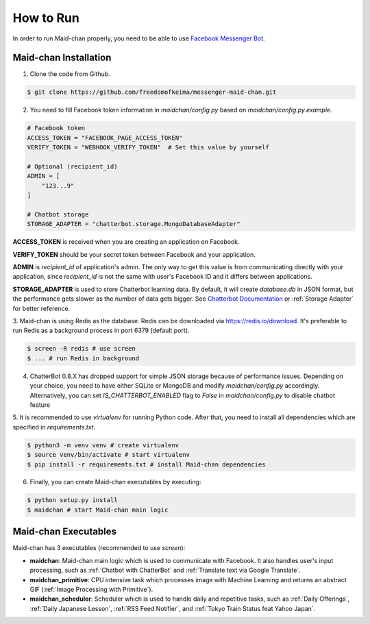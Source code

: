==========
How to Run
==========

In order to run Maid-chan properly, you need to be able to use `Facebook Messenger Bot`_.

Maid-chan Installation
----------------------

1. Clone the code from Github.

.. code-block:: bash

   $ git clone https://github.com/freedomofkeima/messenger-maid-chan.git

2. You need to fill Facebook token information in `maidchan/config.py` based on `maidchan/config.py.example`.

.. code-block:: python

   # Facebook token
   ACCESS_TOKEN = "FACEBOOK_PAGE_ACCESS_TOKEN"
   VERIFY_TOKEN = "WEBHOOK_VERIFY_TOKEN"  # Set this value by yourself

   # Optional (recipient_id)
   ADMIN = [
       "123...9"
   ]

   # Chatbot storage
   STORAGE_ADAPTER = "chatterbot.storage.MongoDatabaseAdapter"

**ACCESS_TOKEN** is received when you are creating an application on Facebook.

**VERIFY_TOKEN** should be your secret token between Facebook and your application.

**ADMIN** is `recipient_id` of application's admin. The only way to get this value is from communicating
directly with your application, since `recipient_id` is not the same with user's Facebook ID and it
differs between applications.

**STORAGE_ADAPTER** is used to store Chatterbot learning data. By default, it will create `database.db`
in JSON format, but the performance gets slower as the number of data gets bigger. See `Chatterbot Documentation`_
or :ref:`Storage Adapter` for better reference.

3. Maid-chan is using Redis as the database. Redis can be downloaded via https://redis.io/download.
It's preferable to run Redis as a background process in port 6379 (default port).

.. code-block:: bash

   $ screen -R redis # use screen
   $ ... # run Redis in background

4. ChatterBot 0.8.X has dropped support for simple JSON storage because of performance issues. Depending on your choice, you need to have either SQLite or MongoDB  and modify `maidchan/config.py` accordingly. Alternatively, you can set `IS_CHATTERBOT_ENABLED` flag to `False` in `maidchan/config.py` to disable chatbot feature

5. It is recommended to use `virtualenv` for running Python code. After that, you need to install all dependencies
which are specified in `requirements.txt`.

.. code-block:: bash

   $ python3 -m venv venv # create virtualenv
   $ source venv/bin/activate # start virtualenv
   $ pip install -r requirements.txt # install Maid-chan dependencies

6. Finally, you can create Maid-chan executables by executing:

.. code-block:: bash

   $ python setup.py install
   $ maidchan # start Maid-chan main logic

Maid-chan Executables
---------------------

Maid-chan has 3 executables (recommended to use `screen`):

- **maidchan**: Maid-chan main logic which is used to communicate with Facebook. It also handles user's input processing, such as :ref:`Chatbot with ChatterBot` and :ref:`Translate text via Google Translate`.

- **maidchan_primitive**: CPU intensive task which processes image with Machine Learning and returns an abstract GIF (:ref:`Image Processing with Primitive`).

- **maidchan_scheduler**: Scheduler which is used to handle daily and repetitive tasks, such as :ref:`Daily Offerings`, :ref:`Daily Japanese Lesson`, :ref:`RSS Feed Notifier`, and :ref:`Tokyo Train Status feat Yahoo Japan`.

.. _Facebook Messenger Bot: https://developers.facebook.com/docs/messenger-platform/guides/quick-start
.. _Chatterbot Documentation: http://chatterbot.readthedocs.io/en/stable/storage/index.html
